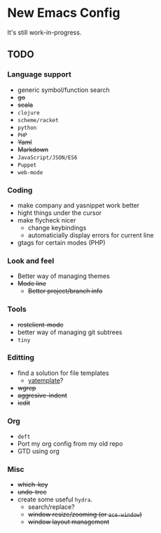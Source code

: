 * New Emacs Config

It's still work-in-progress.

** TODO

*** Language support

- generic symbol/function search
- +go+
- +scala+
- =clojure=
- =scheme/racket=
- =python=
- =PHP=
- +Yaml+
- +Markdown+
- =JavaScript/JSON/ES6=
- =Puppet=
- =web-mode=

*** Coding

- make company and yasnippet work better
- hight things under the cursor
- make flycheck nicer
  - change keybindings
  - automaticially display errors for current line
- gtags for certain modes (PHP)

*** Look and feel

- Better way of managing themes
- +Mode line+
  - +Better project/branch info+

*** Tools

- +restclient-mode+
- better way of managing git subtrees
- =tiny=

*** Editting

- find a solution for file templates
  - [[https://github.com/mineo/yatemplate][yatemplate]]?
- +wgrep+
- +aggresive-indent+
- +iedit+

*** Org

- =deft=
- Port my org config from my old repo
- GTD using org

*** Misc

- +which-key+
- +undo-tree+
- create some useful =hydra=.
  - search/replace?
  - +window resize/zooming (or =ace-window=)+
  - +window layout management+
